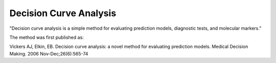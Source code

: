 Decision Curve Analysis
=======================

"Decision curve analysis is a simple method for evaluating prediction models, diagnostic tests, and molecular markers."

The method was first published as:

Vickers AJ, Elkin, EB. Decision curve analysis: a novel method for evaluating prediction models. Medical Decision Making. 2006 Nov-Dec;26(6):565-74
